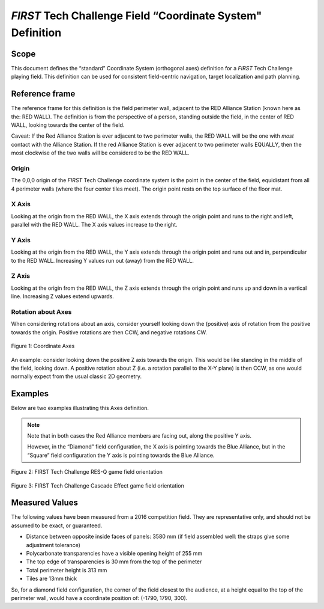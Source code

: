 *FIRST* Tech Challenge Field “Coordinate System" Definition
===========================================================

Scope
-----

This document defines the “standard” Coordinate System (orthogonal axes)
definition for a *FIRST* Tech Challenge playing field. This definition can be
used for consistent field-centric navigation, target localization and path
planning.

Reference frame
---------------

The reference frame for this definition is the field perimeter wall, adjacent
to the RED Alliance Station (known here as the: RED WALL).  The definition is
from the perspective of a person, standing outside the field, in the center of
RED WALL, looking towards the center of the field.

Caveat: If the Red Alliance Station is ever adjacent to two perimeter walls,
the RED WALL will be the one with *most* contact with the Alliance Station. If
the red Alliance Station is ever adjacent to two perimeter walls EQUALLY, then
the most clockwise of the two walls will be considered to be the RED WALL.

Origin
^^^^^^

The 0,0,0 origin of the *FIRST* Tech Challenge coordinate system is the point
in the center of the field, equidistant from all 4 perimeter walls (where the
four center tiles meet). The origin point rests on the top surface of the floor
mat.

X Axis
^^^^^^

Looking at the origin from the RED WALL, the X axis extends through the origin
point and runs to the right and left, parallel with the RED WALL. The X axis
values increase to the right.

Y Axis
^^^^^^

Looking at the origin from the RED WALL, the Y axis extends through the origin
point and runs out and in, perpendicular to the RED WALL.  Increasing Y values
run out (away) from the RED WALL.

Z Axis
^^^^^^

Looking at the origin from the RED WALL, the Z axis extends through the origin
point and runs up and down in a vertical line. Increasing Z values extend
upwards.

Rotation about Axes
^^^^^^^^^^^^^^^^^^^

When considering rotations about an axis, consider yourself looking down the
(positive) axis of rotation from the positive towards the origin. Positive
rotations are then CCW, and negative rotations CW.

.. figure:: images/image1.jpg
   :width: 35%
   :align: center
   :alt: Coordinate Axes

   Figure 1: Coordinate Axes

An example: consider looking down the positive Z axis towards the origin. This
would be like standing in the middle of the field, looking down. A positive
rotation about Z (i.e. a rotation parallel to the X-Y plane) is then CCW, as
one would normally expect from the usual classic 2D geometry.

Examples
--------

Below are two examples illustrating this Axes definition.

.. note::
   Note that in both cases the Red Alliance members are facing out,
   along the positive Y axis.

   However, in the “Diamond” field configuration, the X axis is pointing
   towards the Blue Alliance, but in the “Square” field configuration
   the Y axis is pointing towards the Blue Alliance.


.. figure:: images/image2.jpg
   :width: 75%
   :align: center
   :alt: RES-Q

   Figure 2: FIRST Tech Challenge RES-Q game field orientation

.. figure:: images/image3.jpg
   :width: 75%
   :align: center
   :alt: Cascade Effect

   Figure 3: FIRST Tech Challenge Cascade Effect game field orientation

Measured Values
---------------

The following values have been measured from a 2016 competition field. They are
representative only, and should not be assumed to be exact, or guaranteed.

-  Distance between opposite inside faces of panels: 3580 mm
   (if field assembled well: the straps give some adjustment tolerance)
-  Polycarbonate transparencies have a visible opening height of 255 mm
-  The top edge of transparencies is 30 mm from the top of the perimeter
-  Total perimeter height is 313 mm
-  Tiles are 13mm thick

So, for a diamond field configuration, the corner of the field closest to the
audience, at a height equal to the top of the perimeter wall, would have a
coordinate position of: (-1790, 1790, 300).

